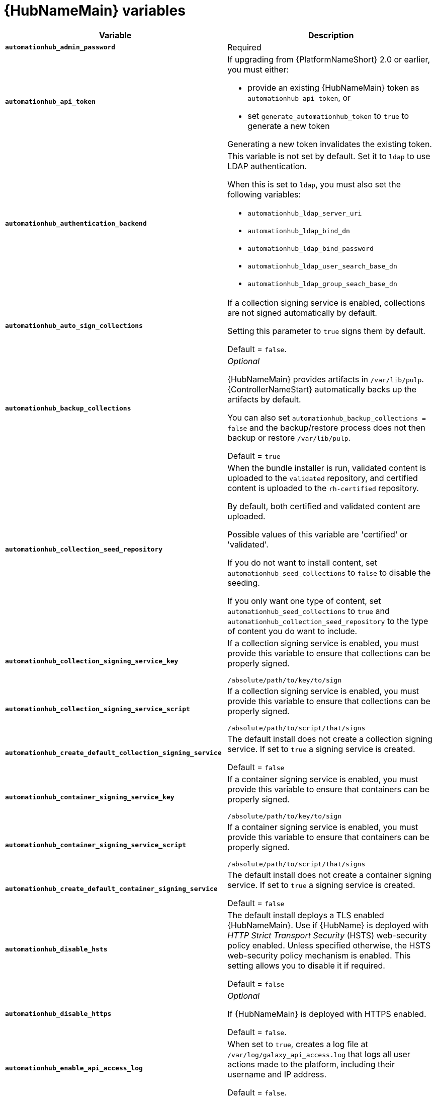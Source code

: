 [id="ref-hub-variables"]

= {HubNameMain} variables

[cols="50%,50%",options="header"]
|====
| *Variable* | *Description* 
| *`automationhub_admin_password`* | Required
| *`automationhub_api_token`* a| If upgrading from {PlatformNameShort} 2.0 or earlier, you must either:

* provide an existing {HubNameMain} token as `automationhub_api_token`, or 

* set `generate_automationhub_token` to `true` to generate a new token

Generating a new token invalidates the existing token.
| *`automationhub_authentication_backend`* a| This variable is not set by default. 
Set it to `ldap` to use LDAP authentication. 

When this is set to `ldap`, you must also set the following variables:

* `automationhub_ldap_server_uri`
* `automationhub_ldap_bind_dn`
* `automationhub_ldap_bind_password`
* `automationhub_ldap_user_search_base_dn`
* `automationhub_ldap_group_seach_base_dn`

| *`automationhub_auto_sign_collections`* | If a collection signing service is enabled, collections are not signed automatically by default. 

Setting this parameter to `true` signs them by default.

Default = `false`.
| *`automationhub_backup_collections`* | _Optional_

{HubNameMain} provides artifacts in `/var/lib/pulp`. 
{ControllerNameStart} automatically backs up the artifacts by default. 

You can also set `automationhub_backup_collections = false` and the backup/restore process does not then backup or restore `/var/lib/pulp`.

Default = `true`
| *`automationhub_collection_seed_repository`* a| When the bundle installer is run, validated content is uploaded to the `validated` repository, and certified content is uploaded to the `rh-certified` repository.

By default, both certified and validated content are uploaded. 

Possible values of this variable are 'certified' or 'validated'.

If you do not want to install content, set `automationhub_seed_collections` to `false` to disable the seeding.

If you only want one type of content, set `automationhub_seed_collections` to `true` and `automationhub_collection_seed_repository` to the type of content you do want to include.
| *`automationhub_collection_signing_service_key`* | If a collection signing service is enabled, you must provide this variable to ensure that collections can be properly signed. 

`/absolute/path/to/key/to/sign`
| *`automationhub_collection_signing_service_script`* | If a collection signing service is enabled, you must provide this variable to ensure that collections can be properly signed. 

`/absolute/path/to/script/that/signs`
| *`automationhub_create_default_collection_signing_service`* | The default install does not create a collection signing service. 
If set to `true` a signing service is created.

Default = `false`
| *`automationhub_container_signing_service_key`* | If a container signing service is enabled, you must provide this variable to ensure that containers can be properly signed. 

`/absolute/path/to/key/to/sign`
| *`automationhub_container_signing_service_script`* | If a container signing service is enabled, you must provide this variable to ensure that containers can be properly signed. 

`/absolute/path/to/script/that/signs`
| *`automationhub_create_default_container_signing_service`* | The default install does not create a container signing service. 
If set to `true` a signing service is created.

Default = `false`
| *`automationhub_disable_hsts`* | The default install deploys a TLS enabled {HubNameMain}.
Use if {HubName} is deployed with _HTTP Strict Transport Security_ (HSTS) web-security policy enabled.
Unless specified otherwise, the HSTS web-security policy mechanism is enabled. 
This setting allows you to disable it if required.

Default = `false`
| *`automationhub_disable_https`* | _Optional_

If {HubNameMain} is deployed with HTTPS enabled.

Default = `false`.
| *`automationhub_enable_api_access_log`* | When set to `true`, creates a log file at `/var/log/galaxy_api_access.log` that logs all user actions made to the platform, including their username and IP address.

Default = `false`.
| *`automationhub_enable_analytics`* | A Boolean indicating whether to enable pulp analytics for the version of pulpcore used in {HubName} in {PlatformNameShort} {PlatformVers}. 

To enable pulp analytics, set `automationhub_enable_analytics = true`.

Default = `false`.
| *`automationhub_enable_unathenticated_collection_access`* | Enables unauthorized users to view collections

Default = `false`.
| *`automationhub_enable_unauthenticated_collection_download`* | Enables unauthorized users to download collections.

Default = `false`.
| *`automationhub_importer_settings`* | _Optional_ 

Dictionary of setting to pass to galaxy-importer.

At import time collections can go through a series of checks.

Behavior is driven by `galaxy-importer.cfg` configuration.

Examples are `ansible-doc`, `ansible-lint`, and `flake8`.

This parameter enables you to drive this configuration.
| *`automationhub_main_url`* | The main {HubName} URL that clients connect to.

For example, \https://<load balancer host>.

If not specified, the first node in the `[automationhub]` group is used.

Use `automationhub_main_url` to specify the main {HubName} URL that clients connect to if you are implementing {RHSSO} on your {HubName} environment.
| *`automationhub_pg_database`* | _Required_

The database name.

Default = `automationhub`
| *`automationhub_pg_host`* | Required if not using internal database.
| *`automationhub_pg_password`* | The password for the {HubName} PostgreSQL database.

Do not use special characters for `automationhub_pg_password`. 
They can cause the password to fail.
| *`automationhub_pg_port`* | Required if not using internal database.

Default = 5432
| *`automationhub_pg_sslmode`* | Required.

Default = `prefer`
| *`automationhub_pg_username`* | Required 

Default = `automationhub`
| *`automationhub_require_content_approval`* | _Optional_

Value is `true` if {HubName} enforces the approval mechanism before collections are made available.

By default when you upload collections to {HubName} an administrator must approve it before it is made available to the users. 

If you want to disable the content approval flow, set the variable to `false`.

Default = `true`
| *`automationhub_seed_collections`* | A boolean that defines whether or not preloading is enabled.

When the bundle installer is run, validated content is uploaded to the `validated` repository, and certified content is uploaded to the `rh-certified` repository.

By default, both certified and validated content are uploaded. 

If you do not want to install content, set `automationhub_seed_collections` to `false` to disable the seeding.

If you only want one type of content, set `automationhub_seed_collections` to `true` and `automationhub_collection_seed_repository` to the type of content you do want to include.

Default = `true`.
| *`automationhub_ssl_cert`* | _Optional_ 

`/path/to/automationhub.cert`
Same as `web_server_ssl_cert` but for {HubName} UI and API
| *`automationhub_ssl_key`* | _Optional_

`/path/to/automationhub.key`

Same as `web_server_ssl_key` but for {HubName} UI and API
| *`automationhub_ssl_validate_certs`* | For {PlatformName} 2.2 and later, this value is no longer used.

Value is `true` if {HubName} should validate certificate when requesting itself because by default, {PlatformNameShort} deploys with self-signed certificates.

Default = `false`.
| *`automationhub_upgrade`* | *Deprecated*

For Ansible Automation Platform 2.2.1 and later, the value of this has been fixed at true.

{HubNameStart} always updates with the latest packages.
| *`generate_automationhub_token`* a| If upgrading from {PlatformName} 2.0 or earlier, you must either:

* provide an existing {HubNameMain} token as `automationhub_api_token` or

* set `generate_automationhub_token` to `true` to generate a new token.
Generating a new token will invalidate the existing token.
| *`nginx_hsts_max_age`* | This variable specifies how long, in seconds, the system should be considered as a _HTTP Strict Transport Security_ (HSTS) host. That is, how long HTTPS is used exclusively for communication.

Default = 63072000 seconds, or two years.
| *`nginx_tls_protocols`* | Defines support for `ssl_protocols` in Nginx.

Default = `TLSv1.2`.
| *`pulp_db_fields_key`* | Relative or absolute path to the Fernet symmetric encryption key you want to import. 
The path is on the Ansible management node. 
It is used to encrypt certain fields in the database (such as credentials.) 
If not specified, a new key will be generated.
| *`sso_automation_platform_login_theme`* | _Optional_

Path to the directory where theme files are located.
If changing this variable, you must provide your own theme files.

Used for {PlatformNameShort} managed and externally managed {RHSSO}.

Default = `ansible-automation-platform`
| *`sso_automation_platform_realm`* | _Optional_

The name of the realm in SSO.

Used for {PlatformNameShort} managed and externally managed {RHSSO}.

Default = `ansible-automation-platform`
| *`sso_automation_platform_realm_displayname`* | _Optional_

Display name for the realm.

Used for {PlatformNameShort} managed and externally managed {RHSSO}.

Default = `Ansible Automation Platform`
//| *`sso_http_port`* or *`sso_https_port`* | IP or routable hostname for SSO.
//
//Default = `8080` for http, `8443` for https
| *`sso_console_admin_username`* | _Optional_

SSO admin username.

Used for {PlatformNameShort} managed and externally managed {RHSSO}.

Default = `admin`
| *`sso_console_admin_password`* | _Required_

SSO admin password.

Used for {PlatformNameShort} managed and externally managed {RHSSO}.
//| *`sso_console_keystore_file`* | Keystore file to install in SSO node.
//
//`/path/to/sso.jks`
| *`sso_custom_keystore_file`* | _Optional_

Customer-provided keystore for SSO.

Used for {PlatformNameShort} managed {RHSSO} only.
| *`sso_host`* | _Required_

Used for {PlatformNameShort} externally managed {RHSSO} only.

{HubNameStart} requires SSO and SSO administration credentials for
authentication. 

If SSO is not provided in the inventory for configuration, then you must use this variable to define the SSO host.
| *`sso_keystore_file_remote`* | _Optional_

Set to `true` if the customer-provided keystore is on a remote node.

Used for {PlatformNameShort} managed {RHSSO} only.

Default = `false`
| *`sso_keystore_name`* | _Optional_
Name of keystore for SSO.

Used for {PlatformNameShort} managed {RHSSO} only.

Default = `ansible-automation-platform`
| *`sso_keystore_password`* | Password for keystore for HTTPS enabled SSO.

Required when using {PlatformNameShort} managed SSO and when HTTPS is enabled. The default install deploys SSO with `sso_use_https=true`.
| *`sso_redirect_host`* | _Optional_

If `sso_redirect_host` is set, it is used by the application to connect to SSO for authentication. 

Used for {PlatformNameShort} managed and externally managed {RHSSO}.

This must be reachable from client machines.
| *`sso_ssl_validate_certs`* | _Optional_

Set to `true` if the cert is to be validated during connection.

Used for {PlatformNameShort} managed and externally managed {RHSSO}.

Default = `true`
Used for {PlatformNameShort} managed and externally managed {RHSSO}.

| *`sso_use_https`* | _Optional_

If Single Sign On uses https.

Used for {PlatformNameShort} managed and externally managed {RHSSO}.

Default = `true`
|====

For {HubNameMain} to connect to LDAP directly; the following variables must be configured. 
A list of other LDAP related variables (not covered by the `automationhub_ldap_xxx` variables below) that can be passed using the `ldap_extra_settings` variable can be found here:
https://django-auth-ldap.readthedocs.io/en/latest/reference.html#settings

[cols="50%,50%",options="header"]
|====
| *Variable* | *Description* 
| *`automationhub_ldap_bind_dn`* | The name to use when binding to the LDAP server with `automationhub_ldap_bind_password`. 
| *`automationhub_ldap_bind_password`* | _Required_

The password to use with `automationhub_ldap_bind_dn`.
| *`automationhub_ldap_group_search_base_dn`* | An LDAPSearch object that finds all LDAP groups that users might belong to. 
If your configuration makes any references to LDAP groups, this and `automationhub_ldap_group_type` must be set.

Default = `None`
| *`automatiohub_ldap_group_search_filter`* | _Optional_

Search filter for finding group membership.

Variable identifies what objectClass type to use for mapping groups with {HubName} and LDAP. 
Used for installing {HubName} with LDAP.

Default = `(objectClass=Group)`
| *`automationhub_ldap_group_search_scope`* | _Optional_

Scope to search for groups in an LDAP tree using the django framework for LDAP authentication. 
Used for installing {HubName} with LDAP.

Default = `SUBTREE`
| *`automationhub_ldap_group_type_class`* | _Optional_

Variable identifies the group type used during group searches within the django framework for LDAP authentication. 
Used for installing {HubName} with LDAP.

Default =`django_auth_ldap.config:GroupOfNamesType`
| *`automationhub_ldap_server_uri`* | The URI of the LDAP server. 
This can be any URI that is supported by your underlying LDAP libraries.
| *`automationhub_ldap_user_search_base_dn`* | An LDAPSearch object that locates a user in the directory. 
The filter parameter should contain the placeholder %(user)s for the username. 
It must return exactly one result for authentication to succeed.
| *`automationhub_ldap_user-search_scope`* | _Optional_

Scope to search for users in an LDAP tree using django framework for LDAP authentication. 
Used for installing {HubName} with LDAP.

Default = `SUBTREE`
|====


